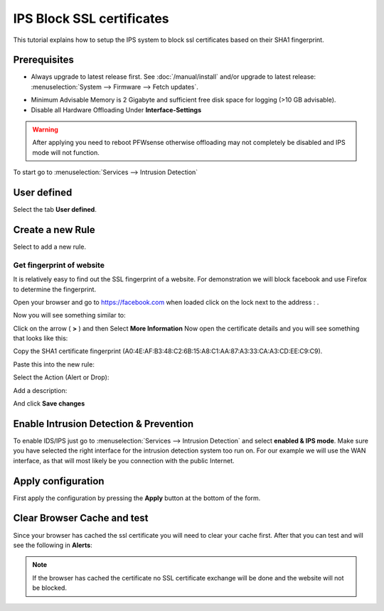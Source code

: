 ==========================
IPS Block SSL certificates
==========================

This tutorial explains how to setup the IPS system to block ssl certificates based on their
SHA1 fingerprint.

-------------
Prerequisites
-------------
* Always upgrade to latest release first.
  See :doc:`/manual/install` and/or upgrade to latest release:
  :menuselection:`System --> Firmware --> Fetch updates`.

.. image:: images/firmware.png
    :width: 100%

* Minimum Advisable Memory is 2 Gigabyte and sufficient free disk space for
  logging (>10 GB advisable).

* Disable all Hardware Offloading
  Under **Interface-Settings**

.. image:: images/disable_offloading.png
    :width: 100%

.. warning::

  After applying you need to reboot PFWsense otherwise offloading may not
  completely be disabled and IPS mode will not function.

To start go to :menuselection:`Services --> Intrusion Detection`

|ids_menu|

------------
User defined
------------

Select the tab **User defined**.

|ids_tabs_user|

-----------------
Create a new Rule
-----------------

Select |add| to add a new rule.

Get fingerprint of website
--------------------------
It is relatively easy to find out the SSL fingerprint of a website.
For demonstration we will block facebook and use Firefox to determine the fingerprint.

Open your browser and go to https://facebook.com when loaded click on the lock
next to the address : |lock|.

Now you will see something similar to:

.. image:: images/facebook_click.png
    :width: 100%

Click on the arrow ( **>** ) and then Select **More Information**
Now open the certificate details and you will see something that looks like this:

.. image:: images/certificate.png
    :width: 100%

Copy the SHA1 certificate fingerprint (A0:4E:AF:B3:48:C2:6B:15:A8:C1:AA:87:A3:33:CA:A3:CD:EE:C9:C9).


Paste this into the new rule:

.. image:: images/ips_rule_details.png
    :width: 100%

Select the Action (Alert or Drop):

.. image:: images/ips_action.png
    :width: 100%

Add a description:

.. image:: images/ips_description.png
    :width: 100%


And click **Save changes** |save|


---------------------------------------
Enable Intrusion Detection & Prevention
---------------------------------------
To enable IDS/IPS just go to :menuselection:`Services --> Intrusion Detection` and select **enabled & IPS mode**.
Make sure you have selected the right interface for the intrusion detection system too run on. For our example
we will use the WAN interface, as that will most likely be you connection with the public Internet.

..  image:: images/idps.png
    :width: 100%

-------------------
Apply configuration
-------------------
First apply the configuration by pressing the **Apply** button at the bottom of
the form.

.. image:: images/applybtn.png

----------------------------
Clear Browser Cache and test
----------------------------
Since your browser has cached the ssl certificate you will need to clear your
cache first. After that you can test and will see the following in **Alerts**:

.. image:: images/ips_facebook_alert.png
    :width: 100%

.. Note::

    If the browser has cached the certificate no SSL certificate exchange will be
    done and the website will not be blocked.


.. |save| image:: images/ips_save.png
.. |ids_menu| image:: images/ids_menu.png
.. |ids_tabs_user| image:: images/ids_tabs_user.png
.. |add| image:: images/ids_tabs_user_add.png
.. |lock| image:: images/facebook_lock.png
